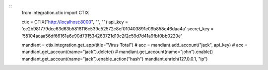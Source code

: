 ::
   from integration.ctix import CTIX

   ctix = CTIX("http://localhost:8000", "", "")
   api_key = 'ce2b981779dcc63d63b5818116c539c52572c8ef010403891e09b858e46daa4a'
   secret_key = '55104acaa56df66161a6e90d791534263721d19c2f2c59d7d41a9fbf0bb0229e'

   mandiant = ctix.integration.get_app(title="Virus Total")
   # acc = mandiant.add_account("jack", api_key)
   # acc = mandiant.get_account(name="jack").delete()
   # mandiant.get_account(name="john").enable()
   mandiant.get_account(name="jack").enable_action("hash")
   mandiant.enrich(127.0.0.1, "ip")
